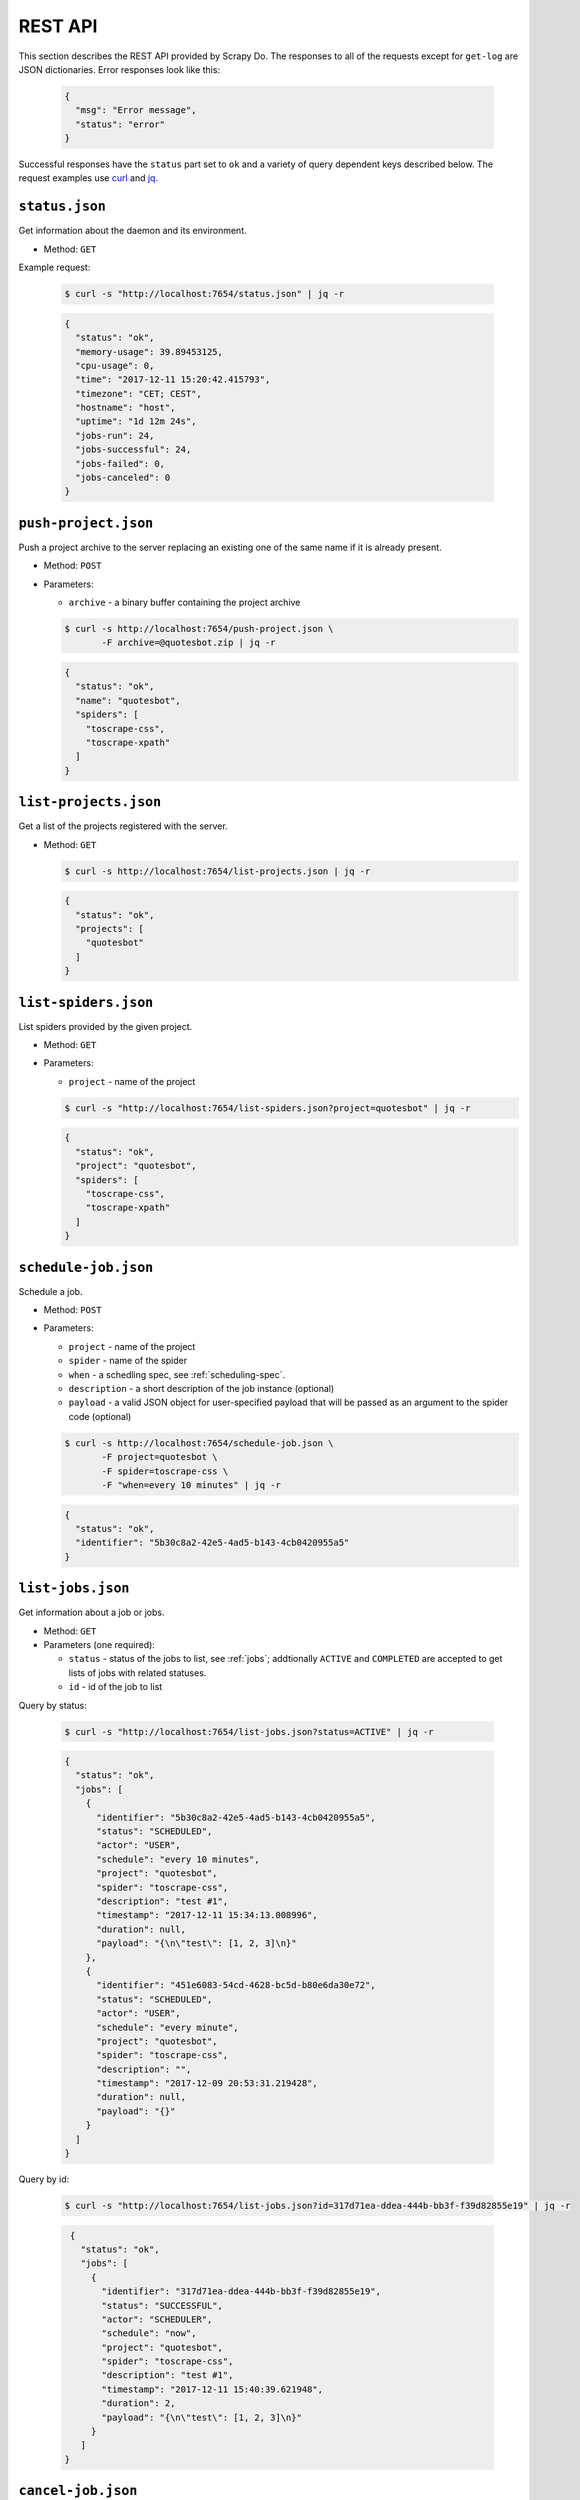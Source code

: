 
.. _rest-api:

========
REST API
========

This section describes the REST API provided by Scrapy Do. The responses to
all of the requests except for ``get-log`` are JSON dictionaries. Error
responses look like this:

 .. code-block:: JSON

      {
        "msg": "Error message",
        "status": "error"
      }

Successful responses have the ``status`` part set to ``ok`` and a variety of
query dependent keys described below. The request examples use `curl
<https://curl.haxx.se/>`_ and `jq <https://stedolan.github.io/jq/>`_.

---------------
``status.json``
---------------

Get information about the daemon and its environment.

* Method: ``GET``

Example request:

 .. code-block:: console

      $ curl -s "http://localhost:7654/status.json" | jq -r

 .. code-block:: JSON

      {
        "status": "ok",
        "memory-usage": 39.89453125,
        "cpu-usage": 0,
        "time": "2017-12-11 15:20:42.415793",
        "timezone": "CET; CEST",
        "hostname": "host",
        "uptime": "1d 12m 24s",
        "jobs-run": 24,
        "jobs-successful": 24,
        "jobs-failed": 0,
        "jobs-canceled": 0
      }

---------------------
``push-project.json``
---------------------

Push a project archive to the server replacing an existing one of the same
name if it is already present.

* Method: ``POST``
* Parameters:

  * ``archive`` - a binary buffer containing the project archive

  .. code-block:: console

       $ curl -s http://localhost:7654/push-project.json \
              -F archive=@quotesbot.zip | jq -r

  .. code-block:: JSON

       {
         "status": "ok",
         "name": "quotesbot",
         "spiders": [
           "toscrape-css",
           "toscrape-xpath"
         ]
       }

----------------------
``list-projects.json``
----------------------

Get a list of the projects registered with the server.

* Method: ``GET``

  .. code-block:: console

       $ curl -s http://localhost:7654/list-projects.json | jq -r

  .. code-block:: JSON

       {
         "status": "ok",
         "projects": [
           "quotesbot"
         ]
       }


---------------------
``list-spiders.json``
---------------------

List spiders provided by the given project.

* Method: ``GET``
* Parameters:

  * ``project`` - name of the project

  .. code-block:: console

       $ curl -s "http://localhost:7654/list-spiders.json?project=quotesbot" | jq -r

  .. code-block:: JSON

       {
         "status": "ok",
         "project": "quotesbot",
         "spiders": [
           "toscrape-css",
           "toscrape-xpath"
         ]
       }

---------------------
``schedule-job.json``
---------------------

Schedule a job.

* Method: ``POST``
* Parameters:

  * ``project`` - name of the project
  * ``spider`` - name of the spider
  * ``when`` - a schedling spec, see :ref:`scheduling-spec`.
  * ``description`` - a short description of the job instance (optional)
  * ``payload`` - a valid JSON object for user-specified payload that will be
    passed as an argument to the spider code (optional)

  .. code-block:: console

       $ curl -s http://localhost:7654/schedule-job.json \
              -F project=quotesbot \
              -F spider=toscrape-css \
              -F "when=every 10 minutes" | jq -r

  .. code-block:: JSON

       {
         "status": "ok",
         "identifier": "5b30c8a2-42e5-4ad5-b143-4cb0420955a5"
       }

------------------
``list-jobs.json``
------------------

Get information about a job or jobs.

* Method: ``GET``
* Parameters (one required):

  * ``status`` - status of the jobs to list, see :ref:`jobs`; addtionally
    ``ACTIVE`` and ``COMPLETED`` are accepted to get lists of jobs with
    related statuses.
  * ``id`` - id of the job to list

Query by status:

  .. code-block:: console

       $ curl -s "http://localhost:7654/list-jobs.json?status=ACTIVE" | jq -r

  .. code-block:: JSON

       {
         "status": "ok",
         "jobs": [
           {
             "identifier": "5b30c8a2-42e5-4ad5-b143-4cb0420955a5",
             "status": "SCHEDULED",
             "actor": "USER",
             "schedule": "every 10 minutes",
             "project": "quotesbot",
             "spider": "toscrape-css",
             "description": "test #1",
             "timestamp": "2017-12-11 15:34:13.008996",
             "duration": null,
             "payload": "{\n\"test\": [1, 2, 3]\n}"
           },
           {
             "identifier": "451e6083-54cd-4628-bc5d-b80e6da30e72",
             "status": "SCHEDULED",
             "actor": "USER",
             "schedule": "every minute",
             "project": "quotesbot",
             "spider": "toscrape-css",
             "description": "",
             "timestamp": "2017-12-09 20:53:31.219428",
             "duration": null,
             "payload": "{}"
           }
         ]
       }

Query by id:

  .. code-block:: console

       $ curl -s "http://localhost:7654/list-jobs.json?id=317d71ea-ddea-444b-bb3f-f39d82855e19" | jq -r

  .. code-block:: JSON

       {
         "status": "ok",
         "jobs": [
           {
             "identifier": "317d71ea-ddea-444b-bb3f-f39d82855e19",
             "status": "SUCCESSFUL",
             "actor": "SCHEDULER",
             "schedule": "now",
             "project": "quotesbot",
             "spider": "toscrape-css",
             "description": "test #1",
             "timestamp": "2017-12-11 15:40:39.621948",
             "duration": 2,
             "payload": "{\n\"test\": [1, 2, 3]\n}"
           }
         ]
      }



-------------------
``cancel-job.json``
-------------------

Cancel a job.

* Method: ``POST``
* Parameters:

  * ``id`` - id of the job to cancel

  .. code-block:: console

       $ curl -s http://localhost:7654/cancel-job.json \
              -F id=451e6083-54cd-4628-bc5d-b80e6da30e72 | jq -r

  .. code-block:: JSON

       {
         "status": "ok"
       }

-----------
``get-log``
-----------

Retrieve the log file of the job that has either been completed or is still
running.

* Method:: ``GET``

Get the log of the standard output:

  .. code-block:: console

       $ curl -s http://localhost:7654/get-log/data/bf825a9e-b0c6-4c52-89f6-b5c8209e7977.out

Get the log of the standard error output:

  .. code-block:: console

       $ curl -s http://localhost:7654/get-log/data/bf825a9e-b0c6-4c52-89f6-b5c8209e7977.err

-----------------------
``remove-project.json``
-----------------------

Remove a project.

* Method: ``POST``
* Parameters:

  * ``name`` - name pf the project

  .. code-block:: console

       $ curl -s http://localhost:7654/remove-project.json \
              -F name=quotesbot | jq -r

  .. code-block:: JSON

       {
         "status": "ok"
       }

